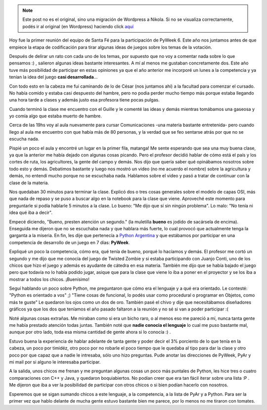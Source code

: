 .. link:
.. description:
.. tags: pygame, python, pyweek
.. date: 2008/03/26 23:25:05
.. title: Promocionando PyAr y PyWeek
.. slug: promocionando-pyar-y-pyweek


.. note::

   Este post no es el original, sino una migración de Wordpress a
   Nikola. Si no se visualiza correctamente, podés ir al original (en
   Wordpress) haciendo click aquí_

.. _aquí: http://humitos.wordpress.com/2008/03/26/promocionando-pyar-y-pyweek/


Hoy fue la primer reunión del equipo de Santa Fé para la participación
de PyWeek 6. Este año nos juntamos antes de que empiece la etapa de
codificación para tirar algunas ideas de juegos sobre los temas de la
votación.

Después de delirar un rato con cada uno de los temas, por supuesto que
no voy a comentar nada sobre lo que pensamos :) , salieron algunas ideas
bastante interesantes. A mí al menos me gustaban concretamente dos. Este
año tuve más posibilidad de participar en estas opiniones ya que el año
anterior me incorporé un lunes a la competencia y ya tenían la idea del
juego **casi desarrollada**...

Con todo esto en la cabeza me fui caminando de lo de César (nos juntamos
ahí) a la facultad para comenzar el cursado. No había comido y estaba
casi despuesto del hambre, pero no podia perder mucho tiempo más porque
estaba llegando una hora tarde a clases y además justo esa profesora
tiene pocas pulgas.

Cuando terminó la clase me encuentro con el Guille y le comenté las
ideas y demás mientras tomábamos una gaseosa y yo comía algo que estaba
muerto de hambre.

Cerca de las 19hs voy al aula nuevamente para cursar Comunicaciones -una
materia bastante entretenida- pero cuando llego al aula me encuentro con
que había más de 80 personas, y la verdad que se feo sentarse atrás por
que no se escucha nada.

Pispié un poco el aula y encontré un lugar en la primer fila, matanga!
Me sente esperando que sea una muy buena clase, ya que la anterior me
había dejado con algunas cosas picando. Pero el profesor decidió hablar
de cómo está el país y los cortes de ruta, los agricultores, la gente
del campo y demás. Nos dijo que quería saber qué opinábamos nosotros
sobre todo esto y demás. Debatimos bastante y luego nos mostró un video
(no me acuerdo el nombre) sobre la agricultura y demás, no entendí mucho
porque no se escuchaba nada. Hablamos sobre el video y pasó a tratar de
continuar con la clase de la materia.

Nos quedaban 30 minutos para terminar la clase. Explicó dos o tres cosas
generales sobre el modelo de capas OSI, más que nada de repaso y se puso
a buscar algo en la notebook para la clase que viene. Aproveché este
momento para preguntarle si podía hablarle 5 minutos a la clase. Lo
bueno: "Me dijo que sí sin ningún problema". Lo malo: "No tenía ni idea
qué iba a decir".

Empecé diciendo, "Bueno, presten atención un segundo." (la muletilla
**bueno** es jodido de sacársela de encima). Enseguida me dijeron que no
se escuchaba nada y que hablara más fuerte, lo cual provocó que
actualmente tenga la garganta a la miseria. En fin, les dije que
pertenecía a `Python Argentina <http://www.python.com.ar>`__ y que
estábamos por participar en una competencia de desarrollo de un juego en
7 días: **PyWeek**.

Expliqué un poco la competencia, cómo era, qué tenía de bueno, porqué lo
hacíamos y demás. El profesor me cortó un segundo y me dijo que me
conocía del juego de Twisted Zombie y si estaba participando con Juanjo
Conti, uno de los chicos que hizo el juego y además es ayudante de
cátedra en esa materia. También me dijo que se había bajado el juego
pero que todavía no lo había podido jugar, asique que para la clase que
viene lo iba a poner en el proyector y se los iba a mostrar a todos los
chicos. ¡Buenísimo!

Seguí hablando un poco sobre Python, me preguntaron que cómo era el
lenguaje y a qué era orientado. Le contesté: "Python es orientado a vos"
;) "Tiene cosas de funcional, lo podés usar como procedural o programar
en Objetos, como más te guste" Le quedaron los ojos como un dos de oro.
También pasé el chivo y dije que necesitábamos diseñadores gráficos ya
que los dos que teníamos el año pasado faltaron a la reunión y no sé si
van a poder participar :(

Noté algunas cosas extrañas. Me miraban como si era un bicho raro, o al
menos eso me pareció a mí, nunca tanta gente me había prestado atención
todas juntas. También noté que **nadie conocia el lenguaje** lo cual me
puso bastante mal, aunque por otro lado, toda esa misma cantidad de
gente ahora si lo conocía :) .

Estuvo buena la experiencia de hablar adelante de tanta gente y poder
decir el 3% porciento de lo que tenía en la cabeza, un poco por timidéz,
otro poco por no robarle el poco tiempo que le quedaba al tipo para dar
la clase y otro poco por que capaz que a nadie le intresaba, sólo uno
hizo preguntas. Pude anotar las direcciones de PyWeek, PyAr y mi mail
por si alguno le interesaba participar.

A la salida, unos chicos me frenan y me preguntan algunas cosas un poco
más puntales de Python, les hice tres o cuatro comparaciones con C++ y
Java, y quedaron boquiabiertos. No podían creer que era tan fácil iterar
sobre una lista :P . Me dijeron que iba a ver la posibilidad de
participar con otros chicos o si bien podían hacerlo con nosotros.

Esperemos que se sigan sumando chicos a este lenguaje, a la competencia,
a la lista de PyAr y a Python. Para ser la primer vez que hablo delante
de mucha gente estuvo bastante bien me parece, por lo menos no me
tiraron con tomates.
